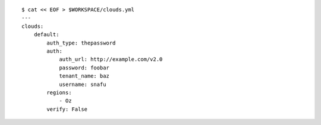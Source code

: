 
::

    $ cat << EOF > $WORKSPACE/clouds.yml
    ---
    clouds:
        default:
            auth_type: thepassword
            auth:
                auth_url: http://example.com/v2.0
                password: foobar
                tenant_name: baz
                username: snafu
            regions:
                - Oz
            verify: False

